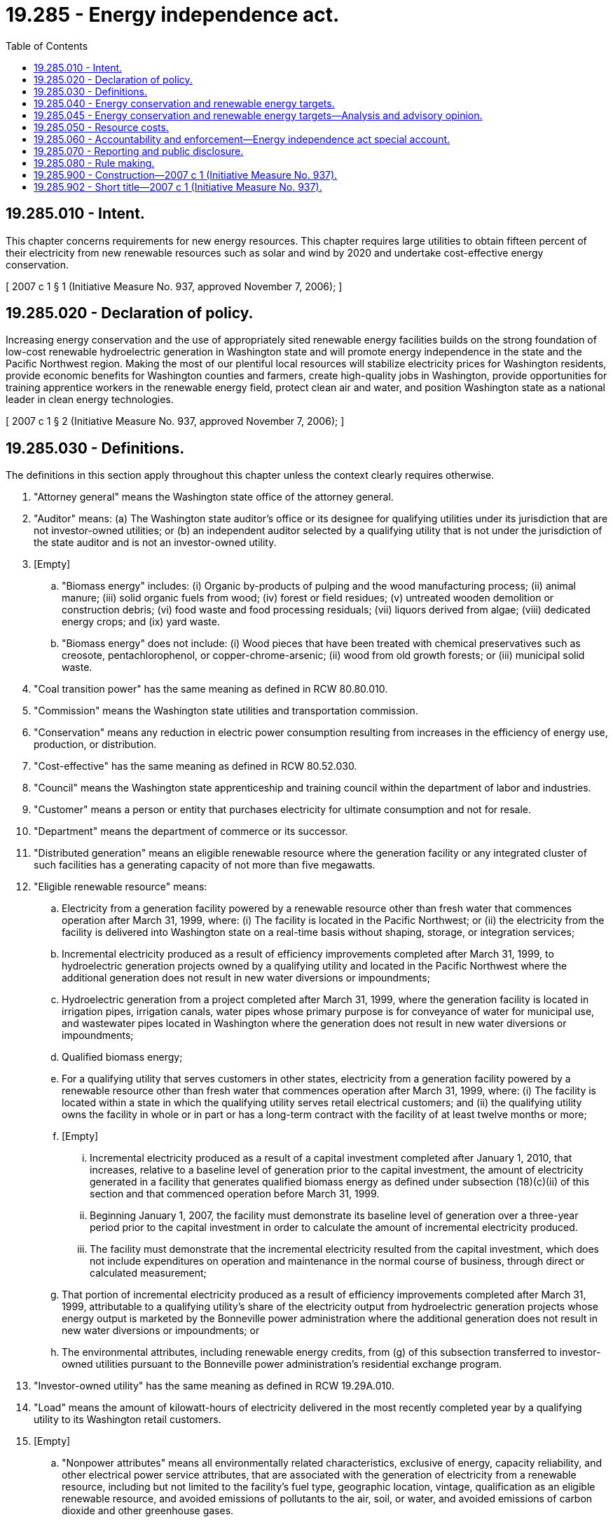 = 19.285 - Energy independence act.
:toc:

== 19.285.010 - Intent.
This chapter concerns requirements for new energy resources. This chapter requires large utilities to obtain fifteen percent of their electricity from new renewable resources such as solar and wind by 2020 and undertake cost-effective energy conservation.

[ 2007 c 1 § 1 (Initiative Measure No. 937, approved November 7, 2006); ]

== 19.285.020 - Declaration of policy.
Increasing energy conservation and the use of appropriately sited renewable energy facilities builds on the strong foundation of low-cost renewable hydroelectric generation in Washington state and will promote energy independence in the state and the Pacific Northwest region. Making the most of our plentiful local resources will stabilize electricity prices for Washington residents, provide economic benefits for Washington counties and farmers, create high-quality jobs in Washington, provide opportunities for training apprentice workers in the renewable energy field, protect clean air and water, and position Washington state as a national leader in clean energy technologies.

[ 2007 c 1 § 2 (Initiative Measure No. 937, approved November 7, 2006); ]

== 19.285.030 - Definitions.
The definitions in this section apply throughout this chapter unless the context clearly requires otherwise.

. "Attorney general" means the Washington state office of the attorney general.

. "Auditor" means: (a) The Washington state auditor's office or its designee for qualifying utilities under its jurisdiction that are not investor-owned utilities; or (b) an independent auditor selected by a qualifying utility that is not under the jurisdiction of the state auditor and is not an investor-owned utility.

. [Empty]
.. "Biomass energy" includes: (i) Organic by-products of pulping and the wood manufacturing process; (ii) animal manure; (iii) solid organic fuels from wood; (iv) forest or field residues; (v) untreated wooden demolition or construction debris; (vi) food waste and food processing residuals; (vii) liquors derived from algae; (viii) dedicated energy crops; and (ix) yard waste.

.. "Biomass energy" does not include: (i) Wood pieces that have been treated with chemical preservatives such as creosote, pentachlorophenol, or copper-chrome-arsenic; (ii) wood from old growth forests; or (iii) municipal solid waste.

. "Coal transition power" has the same meaning as defined in RCW 80.80.010.

. "Commission" means the Washington state utilities and transportation commission.

. "Conservation" means any reduction in electric power consumption resulting from increases in the efficiency of energy use, production, or distribution.

. "Cost-effective" has the same meaning as defined in RCW 80.52.030.

. "Council" means the Washington state apprenticeship and training council within the department of labor and industries.

. "Customer" means a person or entity that purchases electricity for ultimate consumption and not for resale.

. "Department" means the department of commerce or its successor.

. "Distributed generation" means an eligible renewable resource where the generation facility or any integrated cluster of such facilities has a generating capacity of not more than five megawatts.

. "Eligible renewable resource" means:

.. Electricity from a generation facility powered by a renewable resource other than fresh water that commences operation after March 31, 1999, where: (i) The facility is located in the Pacific Northwest; or (ii) the electricity from the facility is delivered into Washington state on a real-time basis without shaping, storage, or integration services;

.. Incremental electricity produced as a result of efficiency improvements completed after March 31, 1999, to hydroelectric generation projects owned by a qualifying utility and located in the Pacific Northwest where the additional generation does not result in new water diversions or impoundments;

.. Hydroelectric generation from a project completed after March 31, 1999, where the generation facility is located in irrigation pipes, irrigation canals, water pipes whose primary purpose is for conveyance of water for municipal use, and wastewater pipes located in Washington where the generation does not result in new water diversions or impoundments;

.. Qualified biomass energy;

.. For a qualifying utility that serves customers in other states, electricity from a generation facility powered by a renewable resource other than fresh water that commences operation after March 31, 1999, where: (i) The facility is located within a state in which the qualifying utility serves retail electrical customers; and (ii) the qualifying utility owns the facility in whole or in part or has a long-term contract with the facility of at least twelve months or more;

.. [Empty]
... Incremental electricity produced as a result of a capital investment completed after January 1, 2010, that increases, relative to a baseline level of generation prior to the capital investment, the amount of electricity generated in a facility that generates qualified biomass energy as defined under subsection (18)(c)(ii) of this section and that commenced operation before March 31, 1999.

... Beginning January 1, 2007, the facility must demonstrate its baseline level of generation over a three-year period prior to the capital investment in order to calculate the amount of incremental electricity produced.

... The facility must demonstrate that the incremental electricity resulted from the capital investment, which does not include expenditures on operation and maintenance in the normal course of business, through direct or calculated measurement;

.. That portion of incremental electricity produced as a result of efficiency improvements completed after March 31, 1999, attributable to a qualifying utility's share of the electricity output from hydroelectric generation projects whose energy output is marketed by the Bonneville power administration where the additional generation does not result in new water diversions or impoundments; or

.. The environmental attributes, including renewable energy credits, from (g) of this subsection transferred to investor-owned utilities pursuant to the Bonneville power administration's residential exchange program.

. "Investor-owned utility" has the same meaning as defined in RCW 19.29A.010.

. "Load" means the amount of kilowatt-hours of electricity delivered in the most recently completed year by a qualifying utility to its Washington retail customers.

. [Empty]
.. "Nonpower attributes" means all environmentally related characteristics, exclusive of energy, capacity reliability, and other electrical power service attributes, that are associated with the generation of electricity from a renewable resource, including but not limited to the facility's fuel type, geographic location, vintage, qualification as an eligible renewable resource, and avoided emissions of pollutants to the air, soil, or water, and avoided emissions of carbon dioxide and other greenhouse gases.

.. "Nonpower attributes" does not include any aspects, claims, characteristics, and benefits associated with the on-site capture and destruction of methane or other greenhouse gases at a facility through a digester system, landfill gas collection system, or other mechanism, which may be separately marketable as greenhouse gas emission reduction credits, offsets, or similar tradable commodities. However, these separate avoided emissions may not result in or otherwise have the effect of attributing greenhouse gas emissions to the electricity.

. "Pacific Northwest" has the same meaning as defined for the Bonneville power administration in section 3 of the Pacific Northwest electric power planning and conservation act (94 Stat. 2698; 16 U.S.C. Sec. 839a).

. "Public facility" has the same meaning as defined in RCW 39.35C.010.

. "Qualified biomass energy" means electricity produced from a biomass energy facility that: (a) Commenced operation before March 31, 1999; (b) contributes to the qualifying utility's load; and (c) is owned either by: (i) A qualifying utility; or (ii) an industrial facility that is directly interconnected with electricity facilities that are owned by a qualifying utility and capable of carrying electricity at transmission voltage.

. "Qualifying utility" means an electric utility, as the term "electric utility" is defined in RCW 19.29A.010, that serves more than twenty-five thousand customers in the state of Washington. The number of customers served may be based on data reported by a utility in form 861, "annual electric utility report," filed with the energy information administration, United States department of energy.

. "Renewable energy credit" means a tradable certificate of proof of one megawatt-hour of an eligible renewable resource. The certificate includes all of the nonpower attributes associated with that one megawatt-hour of electricity, and the certificate is verified by a renewable energy credit tracking system selected by the department.

. "Renewable resource" means: (a) Water; (b) wind; (c) solar energy; (d) geothermal energy; (e) landfill gas; (f) wave, ocean, or tidal power; (g) gas from sewage treatment facilities; (h) biodiesel fuel that is not derived from crops raised on land cleared from old growth or first-growth forests where the clearing occurred after December 7, 2006; or (i) biomass energy.

. "Rule" means rules adopted by an agency or other entity of Washington state government to carry out the intent and purposes of this chapter.

. "Year" means the twelve-month period commencing January 1st and ending December 31st.

[ http://lawfilesext.leg.wa.gov/biennium/2019-20/Pdf/Bills/Session%20Laws/Senate/5116-S2.SL.pdf?cite=2019%20c%20288%20§%2028[2019 c 288 § 28]; http://lawfilesext.leg.wa.gov/biennium/2017-18/Pdf/Bills/Session%20Laws/Senate/5128.SL.pdf?cite=2017%20c%20315%20§%201[2017 c 315 § 1]; http://lawfilesext.leg.wa.gov/biennium/2013-14/Pdf/Bills/Session%20Laws/House/2733.SL.pdf?cite=2014%20c%2045%20§%201[2014 c 45 § 1]; http://lawfilesext.leg.wa.gov/biennium/2013-14/Pdf/Bills/Session%20Laws/Senate/5297.SL.pdf?cite=2013%20c%20158%20§%201[2013 c 158 § 1]; http://lawfilesext.leg.wa.gov/biennium/2013-14/Pdf/Bills/Session%20Laws/House/1154.SL.pdf?cite=2013%20c%2099%20§%201[2013 c 99 § 1]; http://lawfilesext.leg.wa.gov/biennium/2013-14/Pdf/Bills/Session%20Laws/Senate/5400-S.SL.pdf?cite=2013%20c%2061%20§%201[2013 c 61 § 1]; prior:  2012 c 22 § 2; http://lawfilesext.leg.wa.gov/biennium/2009-10/Pdf/Bills/Session%20Laws/House/2242.SL.pdf?cite=2009%20c%20565%20§%2020[2009 c 565 § 20]; 2007 c 1 § 3 (Initiative Measure No. 937, approved November 7, 2006); ]

== 19.285.040 - Energy conservation and renewable energy targets.
. Each qualifying utility shall pursue all available conservation that is cost-effective, reliable, and feasible.

.. By January 1, 2010, using methodologies consistent with those used by the Pacific Northwest electric power and conservation planning council in the most recently published regional power plan as it existed on June 12, 2014, or a subsequent date as may be provided by the department or the commission by rule, each qualifying utility shall identify its achievable cost-effective conservation potential through 2019. Nothing in the rule adopted under this subsection precludes a qualifying utility from using its utility specific conservation measures, values, and assumptions in identifying its achievable cost-effective conservation potential. At least every two years thereafter, the qualifying utility shall review and update this assessment for the subsequent ten-year period.

.. Beginning January 2010, each qualifying utility shall establish and make publicly available a biennial acquisition target for cost-effective conservation consistent with its identification of achievable opportunities in (a) of this subsection, and meet that target during the subsequent two-year period. At a minimum, each biennial target must be no lower than the qualifying utility's pro rata share for that two-year period of its cost-effective conservation potential for the subsequent ten-year period.

.. [Empty]
... Except as provided in (c)(ii) and (iii) of this subsection, beginning on January 1, 2014, cost-effective conservation achieved by a qualifying utility in excess of its biennial acquisition target may be used to help meet the immediately subsequent two biennial acquisition targets, such that no more than twenty percent of any biennial target may be met with excess conservation savings.

... Beginning January 1, 2014, a qualifying utility may use single large facility conservation savings in excess of its biennial target to meet up to an additional five percent of the immediately subsequent two biennial acquisition targets, such that no more than twenty-five percent of any biennial target may be met with excess conservation savings allowed under all of the provisions of this section combined. For the purposes of this subsection (1)(c)(ii), "single large facility conservation savings" means cost-effective conservation savings achieved in a single biennial period at the premises of a single customer of a qualifying utility whose annual electricity consumption prior to the conservation savings exceeded five average megawatts.

... Beginning January 1, 2012, and until December 31, 2017, a qualifying utility with an industrial facility located in a county with a population between ninety-five thousand and one hundred fifteen thousand that is directly interconnected with electricity facilities that are capable of carrying electricity at transmission voltage may use cost-effective conservation from that industrial facility in excess of its biennial acquisition target to help meet the immediately subsequent two biennial acquisition targets, such that no more than twenty-five percent of any biennial target may be met with excess conservation savings allowed under all of the provisions of this section combined.

.. In meeting its conservation targets, a qualifying utility may count high-efficiency cogeneration owned and used by a retail electric customer to meet its own needs. High-efficiency cogeneration is the sequential production of electricity and useful thermal energy from a common fuel source, where, under normal operating conditions, the facility has a useful thermal energy output of no less than thirty-three percent of the total energy output. The reduction in load due to high-efficiency cogeneration shall be: (i) Calculated as the ratio of the fuel chargeable to power heat rate of the cogeneration facility compared to the heat rate on a new and clean basis of a best-commercially available technology combined-cycle natural gas-fired combustion turbine; and (ii) counted towards meeting the biennial conservation target in the same manner as other conservation savings.

.. The commission may determine if a conservation program implemented by an investor-owned utility is cost-effective based on the commission's policies and practice.

.. The commission may rely on its standard practice for review and approval of investor-owned utility conservation targets.

. [Empty]
.. Except as provided in (j) of this subsection, each qualifying utility shall use eligible renewable resources or acquire equivalent renewable energy credits, or any combination of them, to meet the following annual targets:

... At least three percent of its load by January 1, 2012, and each year thereafter through December 31, 2015;

... At least nine percent of its load by January 1, 2016, and each year thereafter through December 31, 2019; and

... At least fifteen percent of its load by January 1, 2020, and each year thereafter.

.. A qualifying utility may count distributed generation at double the facility's electrical output if the utility: (i) Owns or has contracted for the distributed generation and the associated renewable energy credits; or (ii) has contracted to purchase the associated renewable energy credits.

.. In meeting the annual targets in (a) of this subsection, a qualifying utility shall calculate its annual load based on the average of the utility's load for the previous two years.

.. A qualifying utility shall be considered in compliance with an annual target in (a) of this subsection if: (i) The utility's weather-adjusted load for the previous three years on average did not increase over that time period; (ii) after December 7, 2006, the utility did not commence or renew ownership or incremental purchases of electricity from resources other than coal transition power or renewable resources other than on a daily spot price basis and the electricity is not offset by equivalent renewable energy credits; and (iii) the utility invested at least one percent of its total annual retail revenue requirement that year on eligible renewable resources, renewable energy credits, or a combination of both.

.. A qualifying utility may use renewable energy credits to meet the requirements of this section, subject to the limitations of this subsection.

... A renewable energy credit from electricity generated by a resource other than freshwater may be used to meet a requirement applicable to the year in which the credit was created, the year before the year in which the credit was created, or the year after the year in which the credit was created.

... A renewable energy credit from electricity generated by freshwater:

(A) May only be used to meet a requirement applicable to the year in which the credit was created; and

(B) Must be acquired by the qualifying utility through ownership of the generation facility or through a transaction that conveyed both the electricity and the nonpower attributes of the electricity.

... A renewable energy credit transferred to an investor-owned utility pursuant to the Bonneville power administration's residential exchange program may not be used by any utility other than the utility receiving the credit from the Bonneville power administration.

... Each renewable energy credit may only be used once to meet the requirements of this section and must be retired using procedures of the renewable energy credit tracking system.

.. In complying with the targets established in (a) of this subsection, a qualifying utility may not count:

... Eligible renewable resources or distributed generation where the associated renewable energy credits are owned by a separate entity; or

... Eligible renewable resources or renewable energy credits obtained for and used in an optional pricing program such as the program established in RCW 19.29A.090.

.. Where fossil and combustible renewable resources are cofired in one generating unit located in the Pacific Northwest where the cofiring commenced after March 31, 1999, the unit shall be considered to produce eligible renewable resources in direct proportion to the percentage of the total heat value represented by the heat value of the renewable resources.

.. [Empty]
.. A qualifying utility that acquires an eligible renewable resource or renewable energy credit may count that acquisition at one and two-tenths times its base value:

(A) Where the eligible renewable resource comes from a facility that commenced operation after December 31, 2005; and

(B) Where the developer of the facility used apprenticeship programs approved by the council during facility construction.

... The council shall establish minimum levels of labor hours to be met through apprenticeship programs to qualify for this extra credit.

... A qualifying utility shall be considered in compliance with an annual target in (a) of this subsection if events beyond the reasonable control of the utility that could not have been reasonably anticipated or ameliorated prevented it from meeting the renewable energy target. Such events include weather-related damage, mechanical failure, strikes, lockouts, and actions of a governmental authority that adversely affect the generation, transmission, or distribution of an eligible renewable resource under contract to a qualifying utility.

.. [Empty]
... Beginning January 1, 2016, only a qualifying utility that owns or is directly interconnected to a qualified biomass energy facility may use qualified biomass energy to meet its compliance obligation under this subsection.

... A qualifying utility may no longer use electricity and associated renewable energy credits from a qualified biomass energy facility if the associated industrial pulping or wood manufacturing facility ceases operation other than for purposes of maintenance or upgrade.

.. An industrial facility that hosts a qualified biomass energy facility may only transfer or sell renewable energy credits associated with qualified biomass energy generated at its facility to the qualifying utility with which it is directly interconnected with facilities owned by such a qualifying utility and that are capable of carrying electricity at transmission voltage. The qualifying utility may only use an amount of renewable energy credits associated with qualified biomass energy that are equivalent to the proportionate amount of its annual targets under (a)(ii) and (iii) of this subsection that was created by the load of the industrial facility. A qualifying utility that owns a qualified biomass energy facility may not transfer or sell renewable energy credits associated with qualified biomass energy to another person, entity, or qualifying utility.

.. Beginning January 1, 2020, a qualifying utility may use eligible renewable resources as identified under RCW 19.285.030(12) (g) and (h) to meet its compliance obligation under this subsection (2). A qualifying utility may not transfer or sell these eligible renewable resources to another utility for compliance purposes under this chapter.

.. Beginning January 1, 2030, a qualifying utility is considered to be in compliance with an annual target in (a) of this subsection if the utility uses electricity from: (i) Renewable resources and renewable energy credits as defined in RCW 19.285.030; and (ii) nonemitting electric generation as defined in RCW 19.405.020, in an amount equal to one hundred percent of the utility's average annual retail electric load. Nothing in this subsection relieves the requirements of a qualifying utility to comply with subsection (1) of this section.

. Utilities that become qualifying utilities after December 31, 2006, shall meet the requirements in this section on a time frame comparable in length to that provided for qualifying utilities as of December 7, 2006.

[ http://lawfilesext.leg.wa.gov/biennium/2019-20/Pdf/Bills/Session%20Laws/Senate/5116-S2.SL.pdf?cite=2019%20c%20288%20§%2029[2019 c 288 § 29]; http://lawfilesext.leg.wa.gov/biennium/2017-18/Pdf/Bills/Session%20Laws/Senate/5128.SL.pdf?cite=2017%20c%20315%20§%202[2017 c 315 § 2]; http://lawfilesext.leg.wa.gov/biennium/2013-14/Pdf/Bills/Session%20Laws/House/1643-S.SL.pdf?cite=2014%20c%2026%20§%201[2014 c 26 § 1]; http://lawfilesext.leg.wa.gov/biennium/2013-14/Pdf/Bills/Session%20Laws/Senate/5297.SL.pdf?cite=2013%20c%20158%20§%202[2013 c 158 § 2]; http://lawfilesext.leg.wa.gov/biennium/2011-12/Pdf/Bills/Session%20Laws/Senate/5575-S.SL.pdf?cite=2012%20c%2022%20§%203[2012 c 22 § 3]; 2007 c 1 § 4 (Initiative Measure No. 937, approved November 7, 2006); ]

== 19.285.045 - Energy conservation and renewable energy targets—Analysis and advisory opinion.
. When requested by a consumer-owned qualifying utility or by a person proposing an electric generation project or conservation resource, the department is authorized to and shall provide analysis and an advisory opinion on whether a proposed electric generation project or conservation resource qualifies to meet a target under RCW 19.285.040. The advisory opinion must include a legal analysis. When forming its advisory opinion, the department must: (a) Consider, and may rely on, previous opinions issued by the I-937 technical working group established by the commission and the department; and (b) solicit and consider comments from interested parties, including staff of the requesting utility. The department must give priority to any application regarding an electric generation project or conservation resource that previously received an affirmative advisory opinion from the I-937 technical working group.

. Consumer-owned qualifying utilities and persons proposing electric generation projects or conservation resources may apply for an advisory opinion from the department. The application must be in writing and must include information that accurately describes the proposed project or resource. Within ninety days of receiving an application, the director of the department must issue a signed advisory opinion on whether the proposed project or resource qualifies to meet a target under RCW 19.285.040. The governing board of the consumer-owned utility that will use the resource or project must either adopt or reject the advisory opinion after public notice and hearing. Under its responsibilities in RCW 19.285.060, the auditor shall consider any project or resource reviewed and adopted under the process in this section as being in compliance with RCW 19.285.040 and 19.285.060, but only if: (a) The advisory opinion affirmatively qualifies the project or resource; (b) the governing board of the consumer-owned utility that will use the project or resource adopts the advisory opinion after public notice and hearing; and (c) the project or resource is built or acquired as proposed.

. The department may require an applicant to pay an application fee to cover the cost of reviewing the project and preparing an advisory opinion.

. An electric generation project reviewed and adopted under this section may produce renewable energy credits as defined in RCW 19.285.030.

. The department may adopt rules to implement this section.

. Nothing in this section preempts the authority of any governing board of a consumer-owned utility from making a determination, independent of the process in this section, on whether a proposed electric generation project or conservation resource may qualify to meet a target under RCW 19.285.040.

[ http://lawfilesext.leg.wa.gov/biennium/2011-12/Pdf/Bills/Session%20Laws/Senate/6414-S.SL.pdf?cite=2012%20c%20254%20§%201[2012 c 254 § 1]; ]

== 19.285.050 - Resource costs.
. [Empty]
.. A qualifying utility shall be considered in compliance with an annual target created in RCW 19.285.040(2) for a given year if the utility invested four percent of its total annual retail revenue requirement on the incremental costs of eligible renewable resources, the cost of renewable energy credits, or a combination of both, but a utility may elect to invest more than this amount.

.. The incremental cost of an eligible renewable resource is calculated as the difference between the levelized delivered cost of the eligible renewable resource, regardless of ownership, compared to the levelized delivered cost of an equivalent amount of reasonably available substitute resources that do not qualify as eligible renewable resources, where the resources being compared have the same contract length or facility life.

. An investor-owned utility is entitled to recover all prudently incurred costs associated with compliance with this chapter. The commission shall address cost recovery issues of qualifying utilities that are investor-owned utilities that serve both in Washington and in other states in complying with this chapter.

[ 2007 c 1 § 5 (Initiative Measure No. 937, approved November 7, 2006); ]

== 19.285.060 - Accountability and enforcement—Energy independence act special account.
. Except as provided in subsection (2) of this section, a qualifying utility that fails to comply with the energy conservation or renewable energy targets established in RCW 19.285.040 shall pay an administrative penalty to the state of Washington in the amount of fifty dollars for each megawatt-hour of shortfall. Beginning in 2007, this penalty shall be adjusted annually according to the rate of change of the inflation indicator, gross domestic product-implicit price deflator, as published by the bureau of economic analysis of the United States department of commerce or its successor.

. A qualifying utility that does not meet an annual renewable energy target established in RCW 19.285.040(2) is exempt from the administrative penalty in subsection (1) of this section for that year if the commission for investor-owned utilities or the auditor for all other qualifying utilities determines that the utility complied with RCW 19.285.040(2) (d) or (i) or 19.285.050(1).

. A qualifying utility must notify its retail electric customers in published form within three months of incurring a penalty regarding the size of the penalty and the reason it was incurred.

. The commission shall determine if an investor-owned utility may recover the cost of this administrative penalty in electric rates, and may consider providing positive incentives for an investor-owned utility to exceed the targets established in RCW 19.285.040.

. Administrative penalties collected under this chapter shall be deposited into the energy independence act special account which is hereby created. All receipts from administrative penalties collected under this chapter must be deposited into the account. Expenditures from the account may be used only for the purchase of renewable energy credits or for energy conservation projects at public facilities, local government facilities, community colleges, or state universities. The state shall own and retire any renewable energy credits purchased using moneys from the account. Only the director of enterprise services or the director's designee may authorize expenditures from the account. The account is subject to allotment procedures under chapter 43.88 RCW, but an appropriation is not required for expenditures.

. For a qualifying utility that is an investor-owned utility, the commission shall determine compliance with the provisions of this chapter and assess penalties for noncompliance as provided in subsection (1) of this section.

. For qualifying utilities that are not investor-owned utilities, the auditor is responsible for auditing compliance with this chapter and rules adopted under this chapter that apply to those utilities and the attorney general is responsible for enforcing that compliance.

[ http://lawfilesext.leg.wa.gov/biennium/2015-16/Pdf/Bills/Session%20Laws/Senate/5024.SL.pdf?cite=2015%20c%20225%20§%2022[2015 c 225 § 22]; 2007 c 1 § 6 (Initiative Measure No. 937, approved November 7, 2006); ]

== 19.285.070 - Reporting and public disclosure.
. On or before June 1, 2012, and annually thereafter, each qualifying utility shall report to the department on its progress in the preceding year in meeting the targets established in RCW 19.285.040, including expected electricity savings from the biennial conservation target, expenditures on conservation, actual electricity savings results, the utility's annual load for the prior two years, the amount of megawatt-hours needed to meet the annual renewable energy target, the amount of megawatt-hours of each type of eligible renewable resource acquired, the type and amount of renewable energy credits acquired, and the percent of its total annual retail revenue requirement invested in the incremental cost of eligible renewable resources and the cost of renewable energy credits. For each year that a qualifying utility elects to demonstrate alternative compliance under RCW 19.285.040(2) (d) or (i) or 19.285.050(1), it must include in its annual report relevant data to demonstrate that it met the criteria in that section. A qualifying utility may submit its report to the department in conjunction with its annual obligations in chapter 19.29A RCW.

. A qualifying utility that is an investor-owned utility shall also report all information required in subsection (1) of this section to the commission, and all other qualifying utilities shall also make all information required in subsection (1) of this section available to the auditor.

. A qualifying utility shall also make reports required in this section available to its customers.

[ 2007 c 1 § 7 (Initiative Measure No. 937, approved November 7, 2006); ]

== 19.285.080 - Rule making.
. The commission may adopt rules to ensure the proper implementation and enforcement of this chapter as it applies to investor-owned utilities.

. The department shall adopt rules concerning only process, timelines, and documentation to ensure the proper implementation of this chapter as it applies to qualifying utilities that are not investor-owned utilities. Those rules include, but are not limited to, rules associated with a qualifying utility's development of conservation targets under RCW 19.285.040(1); a qualifying utility's decision to pursue alternative compliance in RCW 19.285.040(2) (d) or (i) or 19.285.050(1); the format and content of reports required in RCW 19.285.070; and the development of a methodology for calculating baseline levels of generation under RCW 19.285.030(12)(f). Nothing in this subsection may be construed to restrict the rate-making authority of the commission or a qualifying utility as otherwise provided by law.

. The commission and department may coordinate in developing rules related to process, timelines, and documentation that are necessary for implementation of this chapter.

. Pursuant to the administrative procedure act, chapter 34.05 RCW, rules needed for the implementation of this chapter must be adopted by December 31, 2007. These rules may be revised as needed to carry out the intent and purposes of this chapter.

[ http://lawfilesext.leg.wa.gov/biennium/2017-18/Pdf/Bills/Session%20Laws/Senate/5128.SL.pdf?cite=2017%20c%20315%20§%203[2017 c 315 § 3]; 2007 c 1 § 8 (Initiative Measure No. 937, approved November 7, 2006); ]

== 19.285.900 - Construction—2007 c 1 (Initiative Measure No. 937).
The provisions of this chapter are to be liberally construed to effectuate the intent, policies, and purposes of this chapter.

[ 2007 c 1 § 9 (Initiative Measure No. 937, approved November 7, 2006); ]

== 19.285.902 - Short title—2007 c 1 (Initiative Measure No. 937).
This chapter may be known and cited as the energy independence act.

[ 2007 c 1 § 11 (Initiative Measure No. 937, approved November 7, 2006); ]

